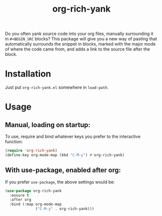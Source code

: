 #+TITLE: org-rich-yank

# [[https://melpa.org/#/org-rich-yank][https://melpa.org/packages/org-rich-yank-badge.svg]]

Do you often yank source code into your org files, manually
surrounding it in =#+BEGIN_SRC= blocks? This package will give you a
new way of pasting that automatically surrounds the snippet in blocks,
marked with the major mode of where the code came from, and adds a
link to the source file after the block.

#+ATTR_HTML: :alt org-rich-yank demo
[[file:org-rich-yank.gif][file:org-rich-yank.gif]]

* Installation

# ** MELPA
# If you use [[https://melpa.org/][MELPA]], you can just do =M-x list-packages=, find
# =org-rich-yank= in the list and hit =i x=.

# ** Manual
Just put =org-rich-yank.el= somewhere in =load-path=.


* Usage

** Manual, loading on startup:

To use, require and bind whatever keys you prefer to the
interactive function:

#+BEGIN_SRC emacs-lisp
(require 'org-rich-yank)
(define-key org-mode-map (kbd "C-M-y") #'org-rich-yank)
#+END_SRC

** With use-package, enabled after org:

If you prefer =use-package=, the above settings would be:

#+BEGIN_SRC emacs-lisp
(use-package org-rich-yank
  :ensure t
  :after org
  :bind (:map org-mode-map
              ("C-M-y" . org-rich-yank)))
#+END_SRC

